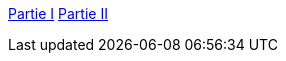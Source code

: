 link:/2017/01/31/incremental-games-autoclicker/[Partie I]
link:/2017/02/05/autoclicker-clickpocalypse/[Partie II]
